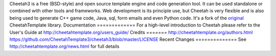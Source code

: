 Cheetah3 is a free (BSD-style) and open source template engine and code
generation tool.
It can be used standalone or combined with other tools and frameworks. Web
development is its principle use, but Cheetah is very flexible and is also being
used to generate C++ game code, Java, sql, form emails and even Python code.
It's a fork of the `original <https://github.com/cheetahtemplate/cheetah>`_
CheetahTemplate library.
Documentation
=============
For a high-level introduction to Cheetah please refer to the User's Guide
at http://cheetahtemplate.org/users_guide/
Credits
=======
http://cheetahtemplate.org/authors.html
https://github.com/CheetahTemplate3/cheetah3/blob/master/LICENSE
Recent Changes
==============
See http://cheetahtemplate.org/news.html for full details

